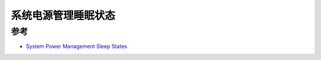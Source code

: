 .. _sleep_states:

======================
系统电源管理睡眠状态
======================


参考
=====

- `System Power Management Sleep States <https://www.kernel.org/doc/Documentation/power/states.txt>`_
